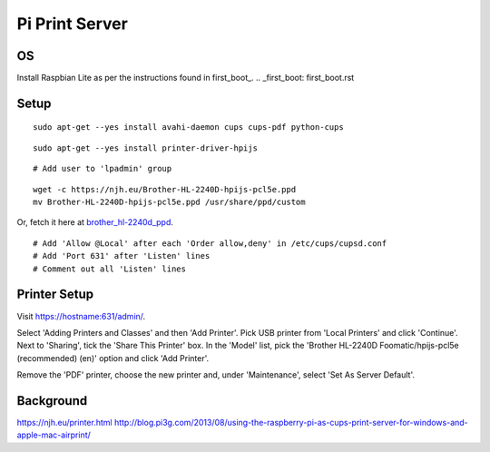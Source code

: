 Pi Print Server
===============


OS
--

Install Raspbian Lite as per the instructions found in first_boot_.
.. _first_boot: first_boot.rst


Setup
-----

::

    sudo apt-get --yes install avahi-daemon cups cups-pdf python-cups

::

    sudo apt-get --yes install printer-driver-hpijs

::

    # Add user to 'lpadmin' group

::

    wget -c https://njh.eu/Brother-HL-2240D-hpijs-pcl5e.ppd
    mv Brother-HL-2240D-hpijs-pcl5e.ppd /usr/share/ppd/custom

Or, fetch it here at brother_hl-2240d_ppd_.

.. _brother_hl-2240d_ppd: Brother-HL-2240D-hpijs-pcl5e.ppd

::

    # Add 'Allow @Local' after each 'Order allow,deny' in /etc/cups/cupsd.conf
    # Add 'Port 631' after 'Listen' lines
    # Comment out all 'Listen' lines


Printer Setup
-------------

Visit https://hostname:631/admin/.

Select 'Adding Printers and Classes' and then 'Add Printer'.  Pick USB printer
from 'Local Printers' and click 'Continue'.  Next to 'Sharing', tick the 'Share
This Printer' box.  In the 'Model' list, pick the 'Brother HL-2240D
Foomatic/hpijs-pcl5e (recommended) (en)' option and click 'Add Printer'.

Remove the 'PDF' printer, choose the new printer and, under 'Maintenance',
select 'Set As Server Default'.



Background
----------

https://njh.eu/printer.html
http://blog.pi3g.com/2013/08/using-the-raspberry-pi-as-cups-print-server-for-windows-and-apple-mac-airprint/
